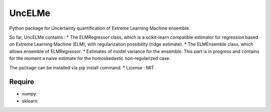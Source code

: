 =====================================
UncELMe
=====================================

Python package for Uncertainty quantification of Extreme Learning Machine ensemble.

So far, UncELMe contains :
* The ELMRegressor class, which is a scikit-learn compatible estimator for regression based on Extreme Learning Machine (ELM), with regularization possibility (ridge estimate).
* The ELMEnsemble class, which allows ensemble of ELMRegressor.
* Estimates of model variance for the ensemble. This part is in progress and contains for the moment a naive estimate for the homoskedastic non-regularized case.

The package can be installed via pip install command.
* License : MIT



Require
--------

* numpy:
* sklearn:
